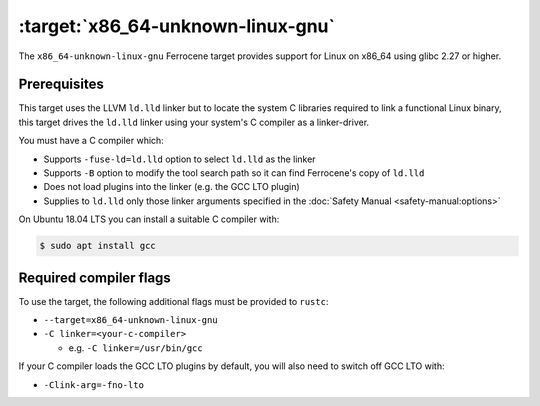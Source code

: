 .. SPDX-License-Identifier: MIT OR Apache-2.0
   SPDX-FileCopyrightText: The Ferrocene Developers

.. _x86_64-unknown-linux-gnu:

:target:`x86_64-unknown-linux-gnu`
==================================

The ``x86_64-unknown-linux-gnu`` Ferrocene target provides support for Linux on
x86_64 using glibc 2.27 or higher.

Prerequisites
-------------

This target uses the LLVM ``ld.lld`` linker but to locate the system C libraries
required to link a functional Linux binary, this target drives the ``ld.lld``
linker using your system's C compiler as a linker-driver.

You must have a C compiler which:

- Supports ``-fuse-ld=ld.lld`` option to select ``ld.lld`` as the linker

- Supports ``-B`` option to modify the tool search path so it can find Ferrocene's
  copy of ``ld.lld``

- Does not load plugins into the linker (e.g. the GCC LTO plugin)

- Supplies to ``ld.lld`` only those linker arguments specified in the
  :doc:`Safety Manual <safety-manual:options>`

On Ubuntu 18.04 LTS you can install a suitable C compiler with:

.. code-block::

   $ sudo apt install gcc

Required compiler flags
-----------------------

To use the target, the following additional flags must be provided to
``rustc``:

- ``--target=x86_64-unknown-linux-gnu``

- ``-C linker=<your-c-compiler>``

  - e.g. ``-C linker=/usr/bin/gcc``

If your C compiler loads the GCC LTO plugins by default, you will also need to
switch off GCC LTO with:

- ``-Clink-arg=-fno-lto``
